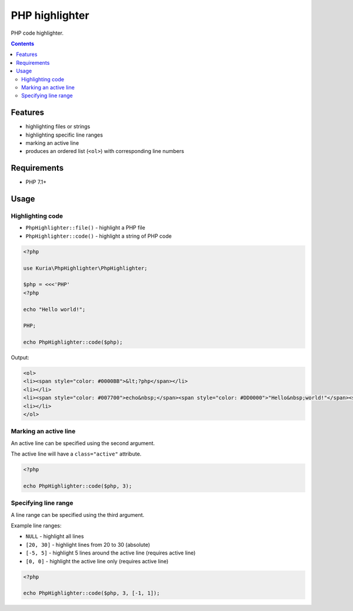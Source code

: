 PHP highlighter
###############

PHP code highlighter.

.. image:: https://travis-ci.com/kuria/php-highlighter.svg?branch=master
   :target: https://travis-ci.com/kuria/php-highlighter

.. contents::


Features
********

- highlighting files or strings
- highlighting specific line ranges
- marking an active line
- produces an ordered list (``<ol>``) with corresponding line numbers


Requirements
************

- PHP 7.1+


Usage
*****

Highlighting code
=================

- ``PhpHighlighter::file()`` - highlight a PHP file
- ``PhpHighlighter::code()`` - highlight a string of PHP code

.. code:: php

   <?php

   use Kuria\PhpHighlighter\PhpHighlighter;

   $php = <<<'PHP'
   <?php

   echo "Hello world!";

   PHP;

   echo PhpHighlighter::code($php);

Output:

.. code:: html

   <ol>
   <li><span style="color: #0000BB">&lt;?php</span></li>
   <li></li>
   <li><span style="color: #007700">echo&nbsp;</span><span style="color: #DD0000">"Hello&nbsp;world!"</span><span style="color: #007700">;</span></li>
   <li></li>
   </ol>


Marking an active line
======================

An active line can be specified using the second argument.

The active line will have a ``class="active"`` attribute.

.. code:: php

   <?php

   echo PhpHighlighter::code($php, 3);


Specifying line range
=====================

A line range can be specified using the third argument.

Example line ranges:

- ``NULL`` - highlight all lines
- ``[20, 30]`` - highlight lines from 20 to 30 (absolute)
- ``[-5, 5]`` - highlight 5 lines around the active line (requires active line)
- ``[0, 0]`` - highlight the active line only (requires active line)

.. code:: php

   <?php

   echo PhpHighlighter::code($php, 3, [-1, 1]);
